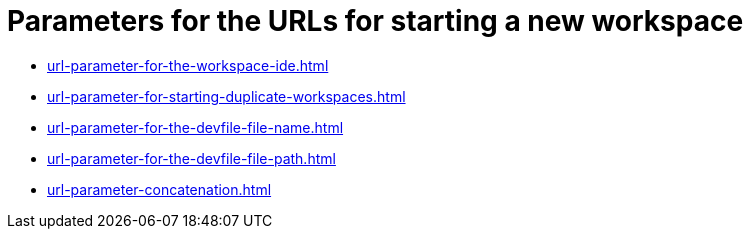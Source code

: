 :_content-type: CONCEPT
:description: Parameters for the URLs for starting a new workspace
:keywords: url, urls, parameter, parameters, starting, start, workspace, workspaces
:navtitle: Parameters for the URLs for starting a new workspace
// :page-aliases:

[id="parameters-for-the-urls-for-starting-a-new-workspace_{context}"]
= Parameters for the URLs for starting a new workspace

* xref:url-parameter-for-the-workspace-ide.adoc[]
* xref:url-parameter-for-starting-duplicate-workspaces.adoc[]
* xref:url-parameter-for-the-devfile-file-name.adoc[]
* xref:url-parameter-for-the-devfile-file-path.adoc[]
* xref:url-parameter-concatenation.adoc[]
